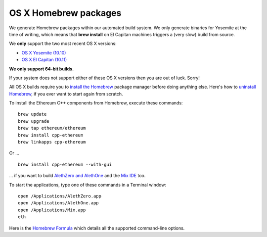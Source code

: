 
OS X Homebrew packages
--------------------------------------------------------------------------------

We generate Homebrew packages within our automated build system.  We only
generate binaries for Yosemite at the time of writing, which means that
**brew install** on El Capitan machines triggers a (very slow) build from source.

We **only** support the two most recent OS X versions:

- `OS X Yosemite (10.10) <https://en.wikipedia.org/wiki/OS_X_Yosemite>`_
- `OS X El Capitan (10.11) <https://en.wikipedia.org/wiki/OS_X_El_Capitan>`_

**We only support 64-bit builds.**

If your system does not support either of these OS X versions then you
are out of luck.  Sorry!

All OS X builds require you to `install the Homebrew <http://brew.sh>`_
package manager before doing anything else.  Here's how to `uninstall Homebrew
<https://github.com/Homebrew/homebrew/blob/master/share/doc/homebrew/FAQ.md#how-do-i-uninstall-homebrew>`_,
if you ever want to start again from scratch.  

To install the Ethereum C++ components from Homebrew, execute these commands: ::

    brew update
    brew upgrade
    brew tap ethereum/ethereum
    brew install cpp-ethereum
    brew linkapps cpp-ethereum

Or ... ::

    brew install cpp-ethereum --with-gui

... if you want to build
`AlethZero and AlethOne <https://github.com/ethereum/alethzero>`_ and
the `Mix IDE <https://github.com/ethereum/wiki/wiki/Mix:-The-DApp-IDE>`_ too.

To start the applications, type one of these commands in a Terminal window: ::

    open /Applications/AlethZero.app
    open /Applications/AlethOne.app
    open /Applications/Mix.app
    eth

Here is the `Homebrew Formula
<https://github.com/ethereum/homebrew-ethereum/blob/master/cpp-ethereum.rb>`_
which details all the supported command-line options.

